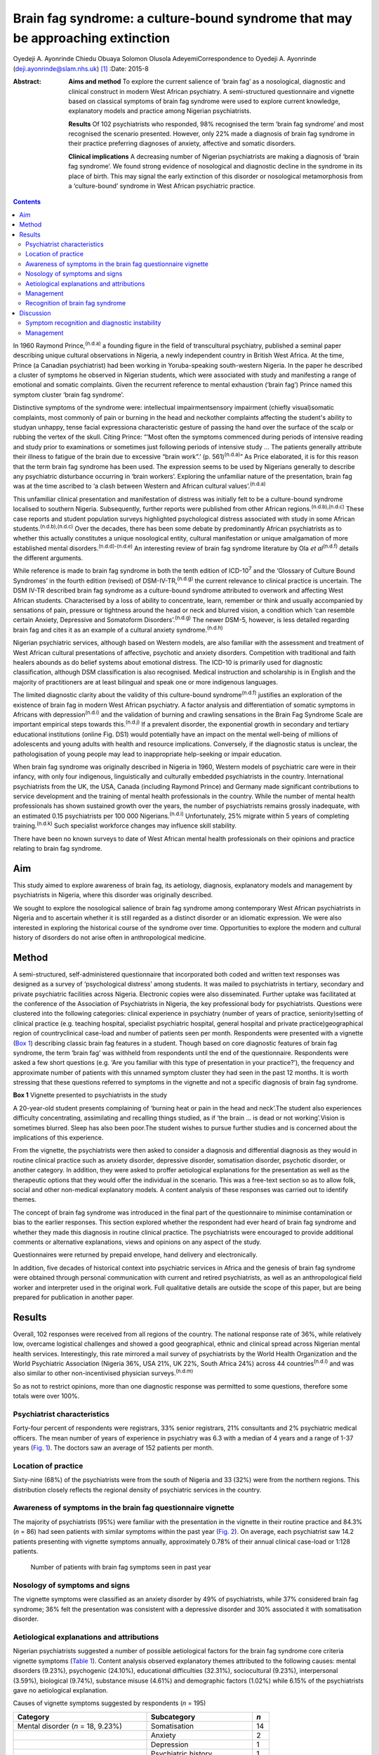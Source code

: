 ===============================================================================
Brain fag syndrome: a culture-bound syndrome that may be approaching extinction
===============================================================================

Oyedeji A. Ayonrinde
Chiedu Obuaya
Solomon Olusola AdeyemiCorrespondence to Oyedeji A. Ayonrinde
(deji.ayonrinde@slam.nhs.uk)  [1]_
:Date: 2015-8

:Abstract:
   **Aims and method** To explore the current salience of ‘brain fag’ as
   a nosological, diagnostic and clinical construct in modern West
   African psychiatry. A semi-structured questionnaire and vignette
   based on classical symptoms of brain fag syndrome were used to
   explore current knowledge, explanatory models and practice among
   Nigerian psychiatrists.

   **Results** Of 102 psychiatrists who responded, 98% recognised the
   term ‘brain fag syndrome’ and most recognised the scenario presented.
   However, only 22% made a diagnosis of brain fag syndrome in their
   practice preferring diagnoses of anxiety, affective and somatic
   disorders.

   **Clinical implications** A decreasing number of Nigerian
   psychiatrists are making a diagnosis of ‘brain fag syndrome’. We
   found strong evidence of nosological and diagnostic decline in the
   syndrome in its place of birth. This may signal the early extinction
   of this disorder or nosological metamorphosis from a ‘culture-bound’
   syndrome in West African psychiatric practice.


.. contents::
   :depth: 3
..

In 1960 Raymond Prince,\ :sup:`(n.d.a)` a founding figure in the field
of transcultural psychiatry, published a seminal paper describing unique
cultural observations in Nigeria, a newly independent country in British
West Africa. At the time, Prince (a Canadian psychiatrist) had been
working in Yoruba-speaking south-western Nigeria. In the paper he
described a cluster of symptoms he observed in Nigerian students, which
were associated with study and manifesting a range of emotional and
somatic complaints. Given the recurrent reference to mental exhaustion
(‘brain fag’) Prince named this symptom cluster ‘brain fag syndrome’.

Distinctive symptoms of the syndrome were: intellectual
impairmentsensory impairment (chiefly visual)somatic complaints, most
commonly of pain or burning in the head and neckother complaints
affecting the student's ability to studyan unhappy, tense facial
expressiona characteristic gesture of passing the hand over the surface
of the scalp or rubbing the vertex of the skull. Citing Prince: “‘Most
often the symptoms commenced during periods of intensive reading and
study prior to examinations or sometimes just following periods of
intensive study … The patients generally attribute their illness to
fatigue of the brain due to excessive “brain work”.’ (p.
561)\ :sup:`(n.d.a)`” As Price elaborated, it is for this reason that
the term brain fag syndrome has been used. The expression seems to be
used by Nigerians generally to describe any psychiatric disturbance
occurring in ‘brain workers’. Exploring the unfamiliar nature of the
presentation, brain fag was at the time ascribed to ‘a clash between
Western and African cultural values’.\ :sup:`(n.d.a)`

This unfamiliar clinical presentation and manifestation of distress was
initially felt to be a culture-bound syndrome localised to southern
Nigeria. Subsequently, further reports were published from other African
regions.\ :sup:`(n.d.b),(n.d.c)` These case reports and student
population surveys highlighted psychological distress associated with
study in some African students.\ :sup:`(n.d.b),(n.d.c)` Over the
decades, there has been some debate by predominantly African
psychiatrists as to whether this actually constitutes a unique
nosological entity, cultural manifestation or unique amalgamation of
more established mental disorders.\ :sup:`(n.d.d)-(n.d.e)` An
interesting review of brain fag syndrome literature by Ola *et
al*\ :sup:`(n.d.f)` details the different arguments.

While reference is made to brain fag syndrome in both the tenth edition
of ICD-10\ :sup:`7` and the ‘Glossary of Culture Bound Syndromes’ in the
fourth edition (revised) of DSM-IV-TR,\ :sup:`(n.d.g)` the current
relevance to clinical practice is uncertain. The DSM IV-TR described
brain fag syndrome as a culture-bound syndrome attributed to overwork
and affecting West African students. Characterised by a loss of ability
to concentrate, learn, remember or think and usually accompanied by
sensations of pain, pressure or tightness around the head or neck and
blurred vision, a condition which ‘can resemble certain Anxiety,
Depressive and Somatoform Disorders’.\ :sup:`(n.d.g)` The newer DSM-5,
however, is less detailed regarding brain fag and cites it as an example
of a cultural anxiety syndrome.\ :sup:`(n.d.h)`

Nigerian psychiatric services, although based on Western models, are
also familiar with the assessment and treatment of West African cultural
presentations of affective, psychotic and anxiety disorders. Competition
with traditional and faith healers abounds as do belief systems about
emotional distress. The ICD-10 is primarily used for diagnostic
classification, although DSM classification is also recognised. Medical
instruction and scholarship is in English and the majority of
practitioners are at least bilingual and speak one or more indigenous
languages.

The limited diagnostic clarity about the validity of this culture-bound
syndrome\ :sup:`(n.d.f)` justifies an exploration of the existence of
brain fag in modern West African psychiatry. A factor analysis and
differentiation of somatic symptoms in Africans with
depression\ :sup:`(n.d.i)` and the validation of burning and crawling
sensations in the Brain Fag Syndrome Scale are important empirical steps
towards this.\ :sup:`(n.d.j)` If a prevalent disorder, the exponential
growth in secondary and tertiary educational institutions (online Fig.
DS1) would potentially have an impact on the mental well-being of
millions of adolescents and young adults with health and resource
implications. Conversely, if the diagnostic status is unclear, the
pathologisation of young people may lead to inappropriate help-seeking
or impair education.

When brain fag syndrome was originally described in Nigeria in 1960,
Western models of psychiatric care were in their infancy, with only four
indigenous, linguistically and culturally embedded psychiatrists in the
country. International psychiatrists from the UK, the USA, Canada
(including Raymond Prince) and Germany made significant contributions to
service development and the training of mental health professionals in
the country. While the number of mental health professionals has shown
sustained growth over the years, the number of psychiatrists remains
grossly inadequate, with an estimated 0.15 psychiatrists per 100 000
Nigerians.\ :sup:`(n.d.i)` Unfortunately, 25% migrate within 5 years of
completing training.\ :sup:`(n.d.k)` Such specialist workforce changes
may influence skill stability.

There have been no known surveys to date of West African mental health
professionals on their opinions and practice relating to brain fag
syndrome.

.. _S1:

Aim
===

This study aimed to explore awareness of brain fag, its aetiology,
diagnosis, explanatory models and management by psychiatrists in
Nigeria, where this disorder was originally described.

We sought to explore the nosological salience of brain fag syndrome
among contemporary West African psychiatrists in Nigeria and to
ascertain whether it is still regarded as a distinct disorder or an
idiomatic expression. We were also interested in exploring the
historical course of the syndrome over time. Opportunities to explore
the modern and cultural history of disorders do not arise often in
anthropological medicine.

.. _S2:

Method
======

A semi-structured, self-administered questionnaire that incorporated
both coded and written text responses was designed as a survey of
‘psychological distress’ among students. It was mailed to psychiatrists
in tertiary, secondary and private psychiatric facilities across
Nigeria. Electronic copies were also disseminated. Further uptake was
facilitated at the conference of the Association of Psychiatrists in
Nigeria, the key professional body for psychiatrists. Questions were
clustered into the following categories: clinical experience in
psychiatry (number of years of practice, seniority)setting of clinical
practice (e.g. teaching hospital, specialist psychiatric hospital,
general hospital and private practice)geographical region of
countryclinical case-load and number of patients seen per month.
Respondents were presented with a vignette (`Box 1 <#box1>`__)
describing classic brain fag features in a student. Though based on core
diagnostic features of brain fag syndrome, the term ‘brain fag’ was
withheld from respondents until the end of the questionnaire.
Respondents were asked a few short questions (e.g. ‘Are you familiar
with this type of presentation in your practice?’), the frequency and
approximate number of patients with this unnamed symptom cluster they
had seen in the past 12 months. It is worth stressing that these
questions referred to symptoms in the vignette and not a specific
diagnosis of brain fag syndrome.

**Box 1** Vignette presented to psychiatrists in the study

A 20-year-old student presents complaining of ‘burning heat or pain in
the head and neck’.The student also experiences difficulty
concentrating, assimilating and recalling things studied, as if ‘the
brain … is dead or not working’.Vision is sometimes blurred. Sleep has
also been poor.The student wishes to pursue further studies and is
concerned about the implications of this experience.

From the vignette, the psychiatrists were then asked to consider a
diagnosis and differential diagnosis as they would in routine clinical
practice such as anxiety disorder, depressive disorder, somatisation
disorder, psychotic disorder, or another category. In addition, they
were asked to proffer aetiological explanations for the presentation as
well as the therapeutic options that they would offer the individual in
the scenario. This was a free-text section so as to allow folk, social
and other non-medical explanatory models. A content analysis of these
responses was carried out to identify themes.

The concept of brain fag syndrome was introduced in the final part of
the questionnaire to minimise contamination or bias to the earlier
responses. This section explored whether the respondent had ever heard
of brain fag syndrome and whether they made this diagnosis in routine
clinical practice. The psychiatrists were encouraged to provide
additional comments or alternative explanations, views and opinions on
any aspect of the study.

Questionnaires were returned by prepaid envelope, hand delivery and
electronically.

In addition, five decades of historical context into psychiatric
services in Africa and the genesis of brain fag syndrome were obtained
through personal communication with current and retired psychiatrists,
as well as an anthropological field worker and interpreter used in the
original work. Full qualitative details are outside the scope of this
paper, but are being prepared for publication in another paper.

.. _S3:

Results
=======

Overall, 102 responses were received from all regions of the country.
The national response rate of 36%, while relatively low, overcame
logistical challenges and showed a good geographical, ethnic and
clinical spread across Nigerian mental health services. Interestingly,
this rate mirrored a mail survey of psychiatrists by the World Health
Organization and the World Psychiatric Association (Nigeria 36%, USA
21%, UK 22%, South Africa 24%) across 44 countries\ :sup:`(n.d.l)` and
was also similar to other non-incentivised physician
surveys.\ :sup:`(n.d.m)`

So as not to restrict opinions, more than one diagnostic response was
permitted to some questions, therefore some totals were over 100%.

.. _S4:

Psychiatrist characteristics
----------------------------

Forty-four percent of respondents were registrars, 33% senior
registrars, 21% consultants and 2% psychiatric medical officers. The
mean number of years of experience in psychiatry was 6.3 with a median
of 4 years and a range of 1-37 years (`Fig. 1 <#F1>`__). The doctors saw
an average of 152 patients per month.

.. figure:: 158f1
   :alt: Distribution plot of the respondents' number of years'
   experience in psychiatry
   :name: F1

   Distribution plot of the respondents' number of years' experience in
   psychiatry

.. _S5:

Location of practice
--------------------

Sixty-nine (68%) of the psychiatrists were from the south of Nigeria and
33 (32%) were from the northern regions. This distribution closely
reflects the regional density of psychiatric services in the country.

.. _S6:

Awareness of symptoms in the brain fag questionnaire vignette
-------------------------------------------------------------

The majority of psychiatrists (95%) were familiar with the presentation
in the vignette in their routine practice and 84.3% (*n* = 86) had seen
patients with similar symptoms within the past year (`Fig. 2 <#F2>`__).
On average, each psychiatrist saw 14.2 patients presenting with vignette
symptoms annually, approximately 0.78% of their annual clinical
case-load or 1:128 patients.

.. figure:: 158f2
   :alt: Number of patients with brain fag symptoms seen in past year
   :name: F2

   Number of patients with brain fag symptoms seen in past year

.. _S7:

Nosology of symptoms and signs
------------------------------

The vignette symptoms were classified as an anxiety disorder by 49% of
psychiatrists, while 37% considered brain fag syndrome; 36% felt the
presentation was consistent with a depressive disorder and 30%
associated it with somatisation disorder.

.. _S8:

Aetiological explanations and attributions
------------------------------------------

Nigerian psychiatrists suggested a number of possible aetiological
factors for the brain fag syndrome core criteria vignette symptoms
(`Table 1 <#T1>`__). Content analysis observed explanatory themes
attributed to the following causes: mental disorders (9.23%),
psychogenic (24.10%), educational difficulties (32.31%), sociocultural
(9.23%), interpersonal (3.59%), biological (9.74%), substance misuse
(4.61%) and demographic factors (1.02%) while 6.15% of the psychiatrists
gave no aetiological explanation.

.. container:: table-wrap
   :name: T1

   .. container:: caption

      .. rubric:: 

      Causes of vignette symptoms suggested by respondents (*n* = 195)

   ====================================== ============================= ===
   Category                               Subcategory                   *n*
   ====================================== ============================= ===
   Mental disorder (*n* = 18, 9.23%)      Somatisation                  14
   \                                      Anxiety                       2
   \                                      Depression                    1
   \                                      Psychiatric history           1
   \                                                                    
   Psychogenic (*n* = 47, 24.10%)         Stress                        29
   \                                      Psychological                 12
   \                                      Poor coping mechanisms        3
   \                                      Behavioural                   2
   \                                      Loss                          1
   \                                                                    
   Study and education (*n* = 63, 32.31%) Educational concerns          31
   \                                      Influence of foreign language 10
   \                                      Intensive study               9
   \                                      Desire to succeed             7
   \                                      Fear of failure               2
   \                                      Goal failure                  1
   \                                      Motivational factors          1
   \                                      Low productivity              1
   \                                      Modernisation through study   1
   \                                                                    
   Sociocultural (*n* = 18, 9.23%)        Socioeconomic                 11
   \                                      Cultural                      3
   \                                      Environmental                 3
   \                                      Witchcraft                    1
   \                                                                    
   Substance misuse (*n* = 9, 4.61%)      Psychostimulants              
   \                                                                    
   Interpersonal issues (*n* = 7, 3.59%)  Personality                   4
   \                                      Strained relationships        1
   \                                      Family disharmony             2
   \                                                                    
   Organic/biological (*n* = 19, 9.74%)   Genetic                       13
   \                                      Biological                    2
   \                                      Sympathetic activity          2
   \                                      Trauma                        1
   \                                      Malaria                       1
   \                                                                    
   Demographic (*n* = 2, 1.02%)           First born                    1
   \                                      Male gender                   1
   ====================================== ============================= ===

   Unknown (*n* = 12, 6.15%)

.. _S9:

Management
----------

Nearly half of the psychiatrists (46.47%) advocated the use of
psychological therapies such as psychotherapy, counselling,
cognitive-behavioural therapy and family therapy in the management of
the symptoms. Psychotropic medications (e.g. antidepressant,
anxiolytics) were suggested by 42.75%. Lifestyle changes such as
changing study methods and sleep hygiene were recommended by 4.83% of
the respondents (`Fig. 3 <#F3>`__).

.. figure:: 160f3
   :alt: Management of brain fag symptoms
   :name: F3

   Management of brain fag symptoms

.. _S10:

Recognition of brain fag syndrome
---------------------------------

Ninety-eight percent of the psychiatrists surveyed had heard of brain
fag syndrome. However, only 22% of them actually made this diagnosis in
their daily clinical practice.

There was a significant association between the duration of practice in
mental health services and the diagnosis of brain fag syndrome (*P* =
0.007), with those practising for more than 5 years making the diagnosis
more frequently than those practising for 5 years or less (59% *v*. 41%,
*P* = 0.003), despite all but one being aware of the diagnostic features
of brain fag. Similarly, seniority in clinical practice was associated
with the diagnosis of brain fag (*P* = 0.003), with consultants
diagnosing more than their junior colleagues. There was no difference in
proportion of psychiatrists diagnosing brain fag when comparing
respondents from different states and regions of Nigeria (*P*>0.05).
Also, the level of specialisation of institutions was not associated
with a difference in likelihood of diagnosing (general hospital 23% *v*.
teaching hospital 20%, *P*>0.05). Using binary logistic regression
analysis, the only independent predictor of diagnosing brain fag
syndrome was the seniority of clinician (*P* = 0.008). Registrars were
least likely to make a diagnosis compared with consultants (odds ratio
0.1, 95% CI 0.03-0.38, *P* = 0.001).

.. _S11:

Discussion
==========

These important findings suggest that the less experienced
psychiatrists, who are more likely younger, made a diagnosis of brain
fag syndrome least. It is unclear whether they found brain fag less
attractive than their senior colleagues or if this may reflect
differences in training (postcolonial *v*. contemporary) and diagnostic
emphasis between the groups (A. Ayonrinde, personal communication, 2012)
Should this trend persist, we foresee decline and possible extinction in
the use of this diagnosis among Nigerian psychiatrists, critically
within the society in which this culture-bound syndrome was originally
described.

.. _S12:

Symptom recognition and diagnostic instability
----------------------------------------------

We observed diagnostic inconsistencies among Nigerian psychiatrists
presented with the vignette with features of brain fag syndrome.
Although familiar with the presentation (98%), and some consideration
given to brain fag, the majority of psychiatrists preferred the more
familiar ICD-10 diagnoses to a culture-bound syndrome. The phrase ‘brain
fag’ was once a familiar idiom of distress during the earlier
educational years of some senior clinicians, however, it is no longer
common cultural parlance within Nigerian society. High rates of term
recognition may also be a consequence of postgraduate psychiatric
training where brain fag is taught as a disorder with a West African
history. In fact, the authors (of Nigerian ancestry) with cultural and
clinical experience of Nigerian mental health services have rarely heard
use of the term brain fag outside academic circles.

The clinical and cultural consonance of the psychiatrists surveyed in
this study enriches the findings as they span several decades of
experience, clinical centres, ethnic and geographical regions. Their
clinical and social awareness of emotional distress among students gives
useful insight into the contemporary concept of brain fag.

Our finding of diagnostic fluidity and heterogeneity between anxiety,
somatisation and depressive disorders is consistent with the DSM-IV-TR
statement that brain fag syndrome can resemble anxiety, depressive and
somatoform disorders.\ :sup:`(n.d.n)`

The diagnostic instability evident here calls into question whether
brain fag syndrome is a homogenous or unique diagnostic entity, or
actually a symptom co-variant of other somatisation, anxiety and
affective disorders. The weight of cognitive and somatic complaints has
been observed to differentiate from core features of depression in
Nigeria and may well confirm unique culture-specific
presentation\ :sup:`(n.d.i)` as was proposed in the
1960s.\ :sup:`(n.d.o)`

Educational concerns, intensive or excessive study and the drive for
success were the most common explanatory models for the vignette (32%).
The emphasis on education and ‘study’ in the brain fag narrative may
unwittingly bias clinicians towards cerebral and mental symptoms,
thereby distracting from other somatic complaints. We hypothesise that
brain fag was probably a historic idiomatic expression of impaired
mental function with presentation of somatic complaints. Sleep
impairment, poor attention and concentration and somatic complaints in
an anxious or depressed individual would understandably impair
educational activity – whereby symptoms worsen the potential to study
rather than study triggering a mental disorder.

The brain fag explanatory models presented biological, psychological,
social and stress models of illness. To date these aetiological links
are lacking in robust empirical evidence. Further exploration of the
somatic manifestations of common tropical diseases such as malaria would
be insightful. Interestingly, one respondent cited ‘witchcraft’. Beliefs
in evil spirits, curses and malevolent forces are not uncommon in West
African cultures. Psychoactive substance use and their effects such as
impaired concentration and sleep difficulties and somatic effects may
also easily mimic the brain fag symptoms.

.. _S13:

Management
----------

The preference for psychological therapies appears to reflect the
aetiological attributions given to the symptoms such as stress,
educational aspirations and interpersonal difficulties. To date there
has been mainly anecdotal evidence or brief reports on treatments for
brain fag.\ :sup:`(n.d.p)` It is unclear from our findings what the
response is to these therapeutic interventions and the degree of symptom
relief. Given that the majority of psychiatrists were of the opinion
that the symptom clusters were features of somatisation, anxiety and
affective disorders, the additional choices of psychotropic medication
are understandable.

Improving our understanding of the causes of brain fag symptoms has
potential benefits in terms of identifying susceptible individuals and
subsequently being able to manage them more appropriately. The fact that
nearly a third of respondents pointed to educational concerns as a
factor in the development of brain fag could have a significant
influence on educational and public health interventions, policies as
well as practice. Inaccurate information regarding causative factors and
the care of mental distress in students carries a risk of prolonging
mental distress. This confusion may result in individuals with
depression or an anxiety disorder believing themselves to experience
brain fag and abandoning education.

There is a need for improved understanding of mental disorders ascribed
to study in this West African culture given the cultural salience of
education as a key to success and social mobility. It remains unclear
whether brain fag is a mental sequel of educational difficulties or the
somatic, neurotic, cognitive and affective manifestation of distress in
students. Significantly more research is required into cultural concepts
of distress,\ :sup:`(n.d.h)` an important consideration for the ICD-11.

Over half a century on from the original observations on brain fag it
seems that our understanding of this culture-bound disorder has not
advanced much. This study found that a large proportion of psychiatrists
in Nigeria were familiar with and regularly manage students who present
with anxiety, affective, cognitive and somatic symptoms. However, these
African psychiatrists in the home of the brain fag syndrome infrequently
consider this diagnosis in their routine clinical practice.

The semiotic salience of brain fag as a distinct, relevant and
contemporary culture-bound syndrome is not supported by our findings in
Nigeria. Idiomatic and syndromic use of the term brain fag became
extinct in 19th- and 20th-century Britain, before its resurgence in
Africa.\ :sup:`(n.d.q),(n.d.r)` Should the modern decline in brain fag
persist, this culture-bound syndrome may well face diagnostic
extinction.

.. container:: references csl-bib-body hanging-indent
   :name: refs

   .. container:: csl-entry
      :name: ref-R1

      n.d.a.

   .. container:: csl-entry
      :name: ref-R2

      n.d.b.

   .. container:: csl-entry
      :name: ref-R3

      n.d.c.

   .. container:: csl-entry
      :name: ref-R4

      n.d.d.

   .. container:: csl-entry
      :name: ref-R5

      n.d.f.

   .. container:: csl-entry
      :name: ref-R6

      n.d.e.

   .. container:: csl-entry
      :name: ref-R7

      n.d.n.

   .. container:: csl-entry
      :name: ref-R8

      n.d.g.

   .. container:: csl-entry
      :name: ref-R9

      n.d.h.

   .. container:: csl-entry
      :name: ref-R10

      n.d.i.

   .. container:: csl-entry
      :name: ref-R11

      n.d.j.

   .. container:: csl-entry
      :name: ref-R12

      n.d.k.

   .. container:: csl-entry
      :name: ref-R13

      n.d.l.

   .. container:: csl-entry
      :name: ref-R14

      n.d.m.

   .. container:: csl-entry
      :name: ref-R15

      n.d.o.

   .. container:: csl-entry
      :name: ref-R16

      n.d.p.

   .. container:: csl-entry
      :name: ref-R17

      n.d.q.

   .. container:: csl-entry
      :name: ref-R18

      n.d.r.

.. [1]
   **Oyedeji A. Ayonrinde** MBBS FRCPsych MSc is a Consultant
   Psychiatrist at Bethlem Royal Hospital, South London and Maudsley NHS
   Trust, London, UK; **Chiedu Obuaya** MBBS BSc MRCPsych is a
   Consultant Psychiatrist, Camden and Islington NHS Foundation Trust,
   London, UK; and **Solomon Olusola Adeyemi** MBBS FMCPsych is a
   Consultant Psychiatrist, Federal Neuro-Psychiatric Hospital, Kaduna,
   Nigeria.
